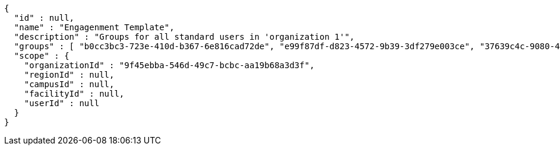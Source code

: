 [source,options="nowrap"]
----
{
  "id" : null,
  "name" : "Engagenment Template",
  "description" : "Groups for all standard users in 'organization 1'",
  "groups" : [ "b0cc3bc3-723e-410d-b367-6e816cad72de", "e99f87df-d823-4572-9b39-3df279e003ce", "37639c4c-9080-4436-a31c-2faf127a0dbb", "ccd47378-bf71-4f86-927f-ca56ab7df735" ],
  "scope" : {
    "organizationId" : "9f45ebba-546d-49c7-bcbc-aa19b68a3d3f",
    "regionId" : null,
    "campusId" : null,
    "facilityId" : null,
    "userId" : null
  }
}
----